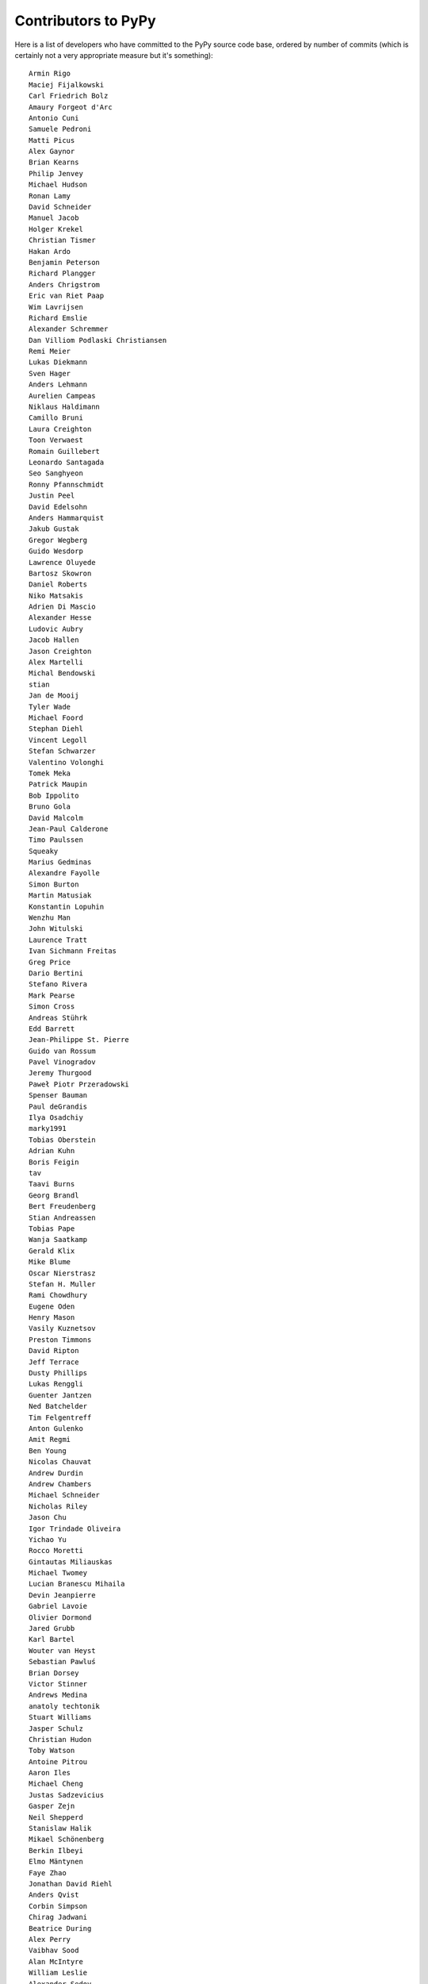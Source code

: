 Contributors to PyPy
====================

Here is a list of developers who have committed to the PyPy source
code base, ordered by number of commits (which is certainly not a very
appropriate measure but it's something)::

  Armin Rigo
  Maciej Fijalkowski
  Carl Friedrich Bolz
  Amaury Forgeot d'Arc
  Antonio Cuni
  Samuele Pedroni
  Matti Picus
  Alex Gaynor
  Brian Kearns
  Philip Jenvey
  Michael Hudson
  Ronan Lamy
  David Schneider
  Manuel Jacob
  Holger Krekel
  Christian Tismer
  Hakan Ardo
  Benjamin Peterson
  Richard Plangger
  Anders Chrigstrom
  Eric van Riet Paap
  Wim Lavrijsen
  Richard Emslie
  Alexander Schremmer
  Dan Villiom Podlaski Christiansen
  Remi Meier
  Lukas Diekmann
  Sven Hager
  Anders Lehmann
  Aurelien Campeas
  Niklaus Haldimann
  Camillo Bruni
  Laura Creighton
  Toon Verwaest
  Romain Guillebert
  Leonardo Santagada
  Seo Sanghyeon
  Ronny Pfannschmidt
  Justin Peel
  David Edelsohn
  Anders Hammarquist
  Jakub Gustak
  Gregor Wegberg
  Guido Wesdorp
  Lawrence Oluyede
  Bartosz Skowron
  Daniel Roberts
  Niko Matsakis
  Adrien Di Mascio
  Alexander Hesse
  Ludovic Aubry
  Jacob Hallen
  Jason Creighton
  Alex Martelli
  Michal Bendowski
  stian
  Jan de Mooij
  Tyler Wade
  Michael Foord
  Stephan Diehl
  Vincent Legoll
  Stefan Schwarzer
  Valentino Volonghi
  Tomek Meka
  Patrick Maupin
  Bob Ippolito
  Bruno Gola
  David Malcolm
  Jean-Paul Calderone
  Timo Paulssen
  Squeaky
  Marius Gedminas
  Alexandre Fayolle
  Simon Burton
  Martin Matusiak
  Konstantin Lopuhin
  Wenzhu Man
  John Witulski
  Laurence Tratt
  Ivan Sichmann Freitas
  Greg Price
  Dario Bertini
  Stefano Rivera
  Mark Pearse
  Simon Cross
  Andreas Stührk
  Edd Barrett
  Jean-Philippe St. Pierre
  Guido van Rossum
  Pavel Vinogradov
  Jeremy Thurgood
  Paweł Piotr Przeradowski
  Spenser Bauman
  Paul deGrandis
  Ilya Osadchiy
  marky1991
  Tobias Oberstein
  Adrian Kuhn
  Boris Feigin
  tav
  Taavi Burns
  Georg Brandl
  Bert Freudenberg
  Stian Andreassen
  Tobias Pape
  Wanja Saatkamp
  Gerald Klix
  Mike Blume
  Oscar Nierstrasz
  Stefan H. Muller
  Rami Chowdhury
  Eugene Oden
  Henry Mason
  Vasily Kuznetsov
  Preston Timmons
  David Ripton
  Jeff Terrace
  Dusty Phillips
  Lukas Renggli
  Guenter Jantzen
  Ned Batchelder
  Tim Felgentreff
  Anton Gulenko
  Amit Regmi
  Ben Young
  Nicolas Chauvat
  Andrew Durdin
  Andrew Chambers
  Michael Schneider
  Nicholas Riley
  Jason Chu
  Igor Trindade Oliveira
  Yichao Yu
  Rocco Moretti
  Gintautas Miliauskas
  Michael Twomey
  Lucian Branescu Mihaila
  Devin Jeanpierre
  Gabriel Lavoie
  Olivier Dormond
  Jared Grubb
  Karl Bartel
  Wouter van Heyst
  Sebastian Pawluś
  Brian Dorsey
  Victor Stinner
  Andrews Medina
  anatoly techtonik
  Stuart Williams
  Jasper Schulz
  Christian Hudon
  Toby Watson
  Antoine Pitrou
  Aaron Iles
  Michael Cheng
  Justas Sadzevicius
  Gasper Zejn
  Neil Shepperd
  Stanislaw Halik
  Mikael Schönenberg
  Berkin Ilbeyi
  Elmo Mäntynen
  Faye Zhao
  Jonathan David Riehl
  Anders Qvist
  Corbin Simpson
  Chirag Jadwani
  Beatrice During
  Alex Perry
  Vaibhav Sood
  Alan McIntyre
  William Leslie
  Alexander Sedov
  Attila Gobi
  Jasper.Schulz
  Christopher Pope
  Christian Tismer 
  Marc Abramowitz
  Dan Stromberg
  Arjun Naik
  Valentina Mukhamedzhanova
  Stefano Parmesan
  Mark Young
  Alexis Daboville
  Jens-Uwe Mager
  Carl Meyer
  Karl Ramm
  Pieter Zieschang
  Gabriel
  Lukas Vacek
  Andrew Dalke
  Sylvain Thenault
  Jakub Stasiak
  Nathan Taylor
  Vladimir Kryachko
  Omer Katz
  Jacek Generowicz
  Alejandro J. Cura
  Jacob Oscarson
  Travis Francis Athougies
  Ryan Gonzalez
  Ian Foote
  Kristjan Valur Jonsson
  David Lievens
  Neil Blakey-Milner
  Sergey Matyunin
  Lutz Paelike
  Lucio Torre
  Lars Wassermann
  Philipp Rustemeuer
  Henrik Vendelbo
  Richard Lancaster
  Dan Buch
  Miguel de Val Borro
  Artur Lisiecki
  Sergey Kishchenko
  Ignas Mikalajunas
  Christoph Gerum
  Martin Blais
  Lene Wagner
  Tomo Cocoa
  Kim Jin Su
  Toni Mattis
  Amber Brown
  Lucas Stadler
  Julian Berman
  Markus Holtermann
  roberto@goyle
  Yury V. Zaytsev
  Anna Katrina Dominguez
  Bobby Impollonia
  timo@eistee.fritz.box
  Andrew Thompson
  Yusei Tahara
  Aaron Tubbs
  Ben Darnell
  Roberto De Ioris
  Logan Chien
  Juan Francisco Cantero Hurtado
  Ruochen Huang
  Jeong YunWon
  Godefroid Chappelle
  Joshua Gilbert
  Dan Colish
  Christopher Armstrong
  Michael Hudson-Doyle
  Anders Sigfridsson
  Nikolay Zinov
  Yasir Suhail
  Jason Michalski
  rafalgalczynski@gmail.com
  Floris Bruynooghe
  Laurens Van Houtven
  Akira Li
  Gustavo Niemeyer
  Stephan Busemann
  Rafał Gałczyński
  Matt Bogosian
  Christian Muirhead
  Berker Peksag
  James Lan
  Volodymyr Vladymyrov
  shoma hosaka
  Daniel Neuhäuser
  Ben Mather
  Niclas Olofsson
  halgari
  Boglarka Vezer
  Chris Pressey
  Buck Golemon
  Konrad Delong
  Dinu Gherman
  Chris Lambacher
  coolbutuseless@gmail.com
  Jim Baker
  Rodrigo Araújo
  Nikolaos-Digenis Karagiannis
  James Robert
  Armin Ronacher
  Brett Cannon
  Donald Stufft
  yrttyr
  aliceinwire
  OlivierBlanvillain
  Dan Sanders
  Zooko Wilcox-O Hearn
  Tomer Chachamu
  Christopher Groskopf
  Asmo Soinio
  Stefan Marr
  jiaaro
  Mads Kiilerich
  opassembler.py
  Antony Lee
  Jason Madden
  Yaroslav Fedevych
  Jim Hunziker
  Markus Unterwaditzer
  Even Wiik Thomassen
  jbs
  squeaky
  Zearin
  soareschen
  Jonas Pfannschmidt
  Kurt Griffiths
  Mike Bayer
  Matthew Miller
  Flavio Percoco
  Kristoffer Kleine
  yasirs
  Michael Chermside
  Anna Ravencroft
  Andrey Churin
  Dan Crosta
  Tobias Diaz
  Julien Phalip
  Roman Podoliaka
  Dan Loewenherz
